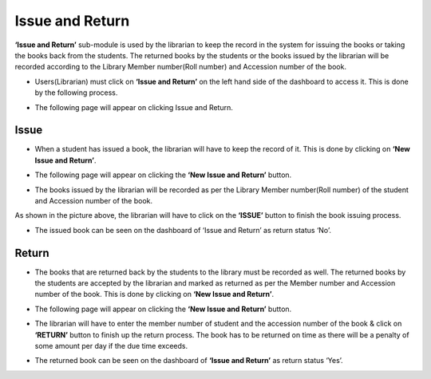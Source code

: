 Issue and Return
==================

**‘Issue and Return’** sub-module is used by the librarian to keep the record in the system for issuing the books or taking the books back from the students. The returned books by the students or the books issued by the librarian will be recorded according to the Library Member number(Roll number) and Accession number of the book.

* Users(Librarian) must click on **‘Issue and Return’** on the left hand side of the dashboard to access it. This is done by the following process.

.. image:: ./../../images/library/image95.png

* The following page will appear on clicking Issue and Return.

.. image:: ./../../images/library/image94.png

Issue
--------

* When a student has issued a book, the librarian will have to keep the record of it. This is done by clicking on **‘New Issue and Return’**.

.. image:: ./../../images/library/image97.png

* The following page will appear on clicking the **‘New Issue and Return’** button.

.. image:: ./../../images/library/image96.png

* The books issued by the librarian will be recorded as per the Library Member number(Roll number) of the student  and Accession number of the book.

.. image:: ./../../images/library/image100.png

As shown in the picture above, the librarian will have to click on the **‘ISSUE’** button to finish the book issuing process.

* The issued book can be seen on the dashboard of ‘Issue and Return’ as return status ‘No’.

.. image:: ./../../images/library/image99.png

Return
---------

* The books that are returned back by the students to the library must be recorded as well. The returned books by the students are accepted by the librarian and marked as returned as per the Member number and Accession number of the book. This is done by clicking on **‘New Issue and Return’**.

.. image:: ./../../images/library/image97.png

* The following page will appear on clicking the **‘New Issue and Return’** button.

.. image:: ./../../images/library/image101.png

* The librarian will have to enter the member number of student and the accession number of the book & click on **‘RETURN’** button to finish up the return process. The book has to be returned on time as there will be a penalty of some amount per day if the due time exceeds.

.. image:: ./../../images/library/image102.png

* The returned book can be seen on the dashboard of **‘Issue and Return’** as return status ‘Yes’.

.. image:: ./../../images/library/image103.png